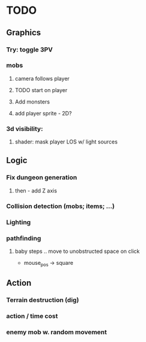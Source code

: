 * TODO
** Graphics
*** Try: toggle 3PV
*** mobs
**** camera follows player
**** TODO start on player
**** Add monsters
**** add player sprite - 2D? 
*** 3d visibility:
**** shader: mask player LOS w/ light sources


** Logic
*** Fix dungeon generation
**** then - add Z axis

*** Collision detection (mobs; items; ...)
*** Lighting
*** pathfinding
**** baby steps .. move to unobstructed space on click
 - mouse_pos -> square

** Action
*** Terrain destruction (dig)
*** action / time cost
*** enemy mob w. random movement
  
 

